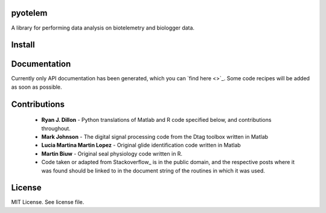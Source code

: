 pyotelem
========

A library for performing data analysis on biotelemetry and biologger data.

Install
=======

.. codeblock::
    pip3 install pyotelem

Documentation
=============

Currently only API documentation has been generated, which you can `find here
<>`_.
Some code recipes will be added as soon as possible.

Contributions
=============

  * **Ryan J. Dillon** - Python translations of Matlab and R code specified
    below, and contributions throughout.

  * **Mark Johnson** - The digital signal processing code from the Dtag
    toolbox written in Matlab

  * **Lucia Martina Martin Lopez** - Original glide identification code
    written in Matlab

  * **Martin Biuw** - Original seal physiology code written in R.

  * Code taken or adapted from Stackoverflow_ is in the public domain, and the
    respective posts where it was found should be linked to in the document
    string of the routines in which it was used.

.. Stackoverflow: https://stackoverflow.com/

License
=======
MIT License. See license file.
